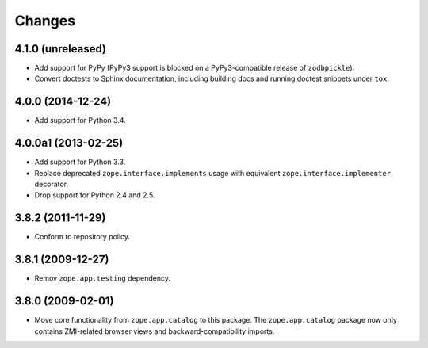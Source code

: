 Changes
=======

4.1.0 (unreleased)
------------------

- Add support for PyPy (PyPy3 support is blocked on a PyPy3-compatible
  release of ``zodbpickle``).

- Convert doctests to Sphinx documentation, including building docs
  and running doctest snippets under ``tox``.

4.0.0 (2014-12-24)
------------------

- Add support for Python 3.4.

4.0.0a1 (2013-02-25)
--------------------

- Add support for Python 3.3.

- Replace deprecated ``zope.interface.implements`` usage with equivalent
  ``zope.interface.implementer`` decorator.

- Drop support for Python 2.4 and 2.5.

3.8.2 (2011-11-29)
------------------

- Conform to repository policy.

3.8.1 (2009-12-27)
------------------

- Remov ``zope.app.testing`` dependency.

3.8.0 (2009-02-01)
------------------

- Move core functionality from ``zope.app.catalog`` to this package.
  The ``zope.app.catalog`` package now only contains ZMI-related browser
  views and backward-compatibility imports.

